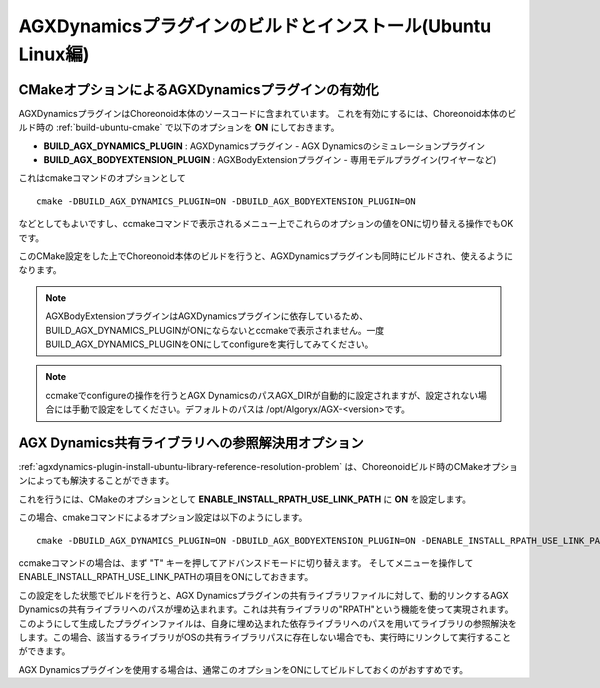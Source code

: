===========================================================
AGXDynamicsプラグインのビルドとインストール(Ubuntu Linux編)
===========================================================

.. highlight:: sh

CMakeオプションによるAGXDynamicsプラグインの有効化
--------------------------------------------------

AGXDynamicsプラグインはChoreonoid本体のソースコードに含まれています。
これを有効にするには、Choreonoid本体のビルド時の :ref:`build-ubuntu-cmake` で以下のオプションを **ON** にしておきます。

* **BUILD_AGX_DYNAMICS_PLUGIN**      : AGXDynamicsプラグイン - AGX Dynamicsのシミュレーションプラグイン
* **BUILD_AGX_BODYEXTENSION_PLUGIN** : AGXBodyExtensionプラグイン - 専用モデルプラグイン(ワイヤーなど)

これはcmakeコマンドのオプションとして ::

 cmake -DBUILD_AGX_DYNAMICS_PLUGIN=ON -DBUILD_AGX_BODYEXTENSION_PLUGIN=ON

などとしてもよいですし、ccmakeコマンドで表示されるメニュー上でこれらのオプションの値をONに切り替える操作でもOKです。

このCMake設定をした上でChoreonoid本体のビルドを行うと、AGXDynamicsプラグインも同時にビルドされ、使えるようになります。

.. note:: AGXBodyExtensionプラグインはAGXDynamicsプラグインに依存しているため、BUILD_AGX_DYNAMICS_PLUGINがONにならないとccmakeで表示されません。一度BUILD_AGX_DYNAMICS_PLUGINをONにしてconfigureを実行してみてください。

.. note:: ccmakeでconfigureの操作を行うとAGX DynamicsのパスAGX_DIRが自動的に設定されますが、設定されない場合には手動で設定をしてください。デフォルトのパスは /opt/Algoryx/AGX-<version>です。

.. _agxdynamics-plugin-build-ubuntu-option-for-library-reference-resolution:

AGX Dynamics共有ライブラリへの参照解決用オプション
--------------------------------------------------

:ref:`agxdynamics-plugin-install-ubuntu-library-reference-resolution-problem` は、Choreonoidビルド時のCMakeオプションによっても解決することができます。

これを行うには、CMakeのオプションとして **ENABLE_INSTALL_RPATH_USE_LINK_PATH** に **ON** を設定します。

この場合、cmakeコマンドによるオプション設定は以下のようにします。 ::

 cmake -DBUILD_AGX_DYNAMICS_PLUGIN=ON -DBUILD_AGX_BODYEXTENSION_PLUGIN=ON -DENABLE_INSTALL_RPATH_USE_LINK_PATH=ON

ccmakeコマンドの場合は、まず "T" キーを押してアドバンスドモードに切り替えます。
そしてメニューを操作してENABLE_INSTALL_RPATH_USE_LINK_PATHの項目をONにしておきます。

この設定をした状態でビルドを行うと、AGX Dynamicsプラグインの共有ライブラリファイルに対して、動的リンクするAGX Dynamicsの共有ライブラリへのパスが埋め込まれます。これは共有ライブラリの"RPATH"という機能を使って実現されます。このようにして生成したプラグインファイルは、自身に埋め込まれた依存ライブラリへのパスを用いてライブラリの参照解決をします。この場合、該当するライブラリがOSの共有ライブラリパスに存在しない場合でも、実行時にリンクして実行することができます。

AGX Dynamicsプラグインを使用する場合は、通常このオプションをONにしてビルドしておくのがおすすめです。

